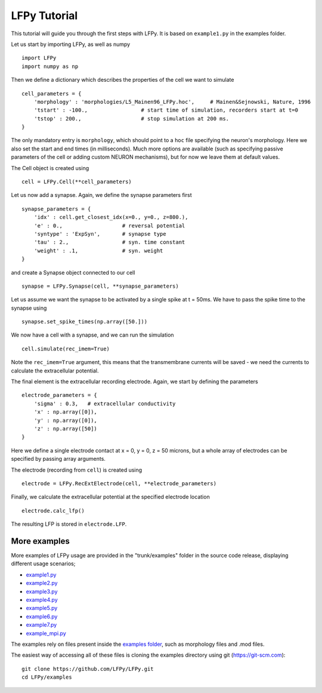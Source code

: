 =============
LFPy Tutorial
=============

This tutorial will guide you through the first steps with LFPy. It is based on ``example1.py`` in the examples folder.

Let us start by importing LFPy, as well as numpy
::

    import LFPy
    import numpy as np

Then we define a dictionary which describes the properties of the cell we want to simulate
::

    cell_parameters = {         
        'morphology' : 'morphologies/L5_Mainen96_LFPy.hoc',     # Mainen&Sejnowski, Nature, 1996
        'tstart' : -100.,                 # start time of simulation, recorders start at t=0
        'tstop' : 200.,                   # stop simulation at 200 ms. 
    }

The only mandatory entry is ``morphology``, which should point to a ``hoc`` file specifying the neuron's morphology. Here we also set the start and end times (in milliseconds). Much more options are available (such as specifying
passive parameters of the cell or adding custom NEURON mechanisms), but for now we leave them at default values.

The Cell object is created using
::

    cell = LFPy.Cell(**cell_parameters)

Let us now add a synapse. Again, we define the synapse parameters first
::

    synapse_parameters = {
        'idx' : cell.get_closest_idx(x=0., y=0., z=800.),
        'e' : 0.,                   # reversal potential
        'syntype' : 'ExpSyn',       # synapse type
        'tau' : 2.,                 # syn. time constant
        'weight' : .1,              # syn. weight
    }

and create a Synapse object connected to our cell
::

    synapse = LFPy.Synapse(cell, **synapse_parameters)
    
Let us assume we want the synapse to be activated by a single spike at t = 50ms. We have to pass the spike time to the synapse using
::

    synapse.set_spike_times(np.array([50.]))
    
We now have a cell with a synapse, and we can run the simulation
::
    
    cell.simulate(rec_imem=True)

Note the ``rec_imem=True`` argument, this means that the transmembrane currents will be saved - we need the currents to calculate the extracellular potential. 

The final element is the extracellular recording electrode. Again, we start by defining the parameters
::

    electrode_parameters = {
        'sigma' : 0.3,   # extracellular conductivity
        'x' : np.array([0]),
        'y' : np.array([0]),
        'z' : np.array([50])
    }

Here we define a single electrode contact at x = 0, y = 0, z = 50 microns, but a whole array of electrodes can be specified by passing array arguments. 

The electrode (recording from ``cell``) is created using
::

    electrode = LFPy.RecExtElectrode(cell, **electrode_parameters)
    
Finally, we calculate the extracellular potential at the specified electrode location
::
    
    electrode.calc_lfp()
    
The resulting LFP is stored in ``electrode.LFP``.


More examples
=============

More examples of LFPy usage are provided in the "trunk/examples" folder in the
source code release, displaying different usage scenarios;

- `example1.py <https://github.com/LFPy/LFPy/blob/master/examples/example1.py>`_
- `example2.py <https://github.com/LFPy/LFPy/blob/master/examples/example2.py>`_
- `example3.py <https://github.com/LFPy/LFPy/blob/master/examples/example3.py>`_
- `example4.py <https://github.com/LFPy/LFPy/blob/master/examples/example4.py>`_
- `example5.py <https://github.com/LFPy/LFPy/blob/master/examples/example5.py>`_
- `example6.py <https://github.com/LFPy/LFPy/blob/master/examples/example6.py>`_
- `example7.py <https://github.com/LFPy/LFPy/blob/master/examples/example7.py>`_
- `example_mpi.py <https://github.com/LFPy/LFPy/blob/master/examples/example_mpi.py>`_

The examples rely on files present inside the `examples folder <https://github.com/LFPy/LFPy/blob/master/examples>`_,
such as morphology files and .mod files.

The easiest way of accessing all of these files is cloning the examples directory using git (https://git-scm.com):
::
    
    git clone https://github.com/LFPy/LFPy.git
    cd LFPy/examples


